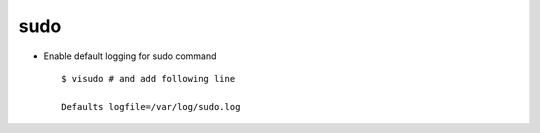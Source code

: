 sudo
====


* Enable default logging for sudo command ::

    $ visudo # and add following line 
    
    Defaults logfile=/var/log/sudo.log

